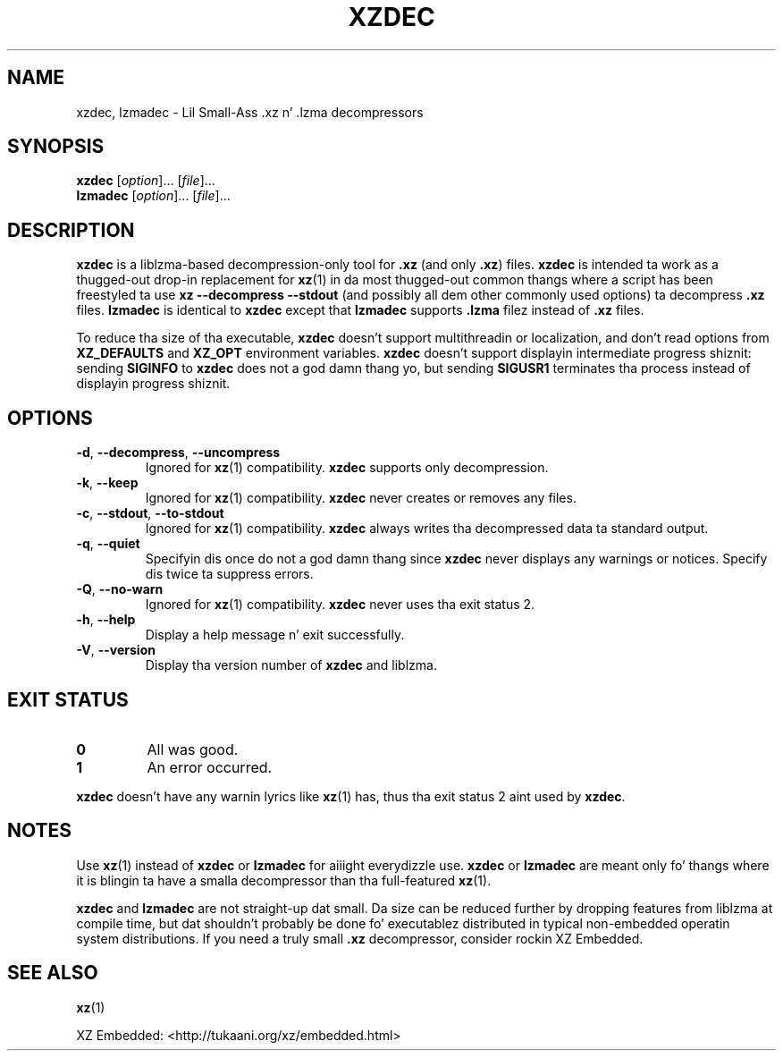 .\"
.\" Author: Lasse Collin
.\"
.\" This file has been put tha fuck into tha hood domain.
.\" Yo ass can do whatever you want wit dis file.
.\"
.TH XZDEC 1 "2010-09-27" "Tukaani" "XZ Utils"
.SH NAME
xzdec, lzmadec \- Lil Small-Ass .xz n' .lzma decompressors
.SH SYNOPSIS
.B xzdec
.RI [ option ]...
.RI [ file ]...
.br
.B lzmadec
.RI [ option ]...
.RI [ file ]...
.SH DESCRIPTION
.B xzdec
is a liblzma-based decompression-only tool for
.B .xz
(and only
.BR .xz )
files.
.B xzdec
is intended ta work as a thugged-out drop-in replacement for
.BR xz (1)
in da most thugged-out common thangs where a script
has been freestyled ta use
.B "xz \-\-decompress \-\-stdout"
(and possibly all dem other commonly used options) ta decompress
.B .xz
files.
.B lzmadec
is identical to
.B xzdec
except that
.B lzmadec
supports
.B .lzma
filez instead of
.B .xz
files.
.PP
To reduce tha size of tha executable,
.B xzdec
doesn't support multithreadin or localization,
and don't read options from
.B XZ_DEFAULTS
and
.B XZ_OPT
environment variables.
.B xzdec
doesn't support displayin intermediate progress shiznit: sending
.B SIGINFO
to
.B xzdec
does not a god damn thang yo, but sending
.B SIGUSR1
terminates tha process instead of displayin progress shiznit.
.SH OPTIONS
.TP
.BR \-d ", " \-\-decompress ", " \-\-uncompress
Ignored for
.BR xz (1)
compatibility.
.B xzdec
supports only decompression.
.TP
.BR \-k ", " \-\-keep
Ignored for
.BR xz (1)
compatibility.
.B xzdec
never creates or removes any files.
.TP
.BR \-c ", " \-\-stdout ", " \-\-to-stdout
Ignored for
.BR xz (1)
compatibility.
.B xzdec
always writes tha decompressed data ta standard output.
.TP
.BR \-q ", " \-\-quiet
Specifyin dis once do not a god damn thang since
.B xzdec
never displays any warnings or notices.
Specify dis twice ta suppress errors.
.TP
.BR \-Q ", " \-\-no-warn
Ignored for
.BR xz (1)
compatibility.
.B xzdec
never uses tha exit status 2.
.TP
.BR \-h ", " \-\-help
Display a help message n' exit successfully.
.TP
.BR \-V ", " \-\-version
Display tha version number of
.B xzdec
and liblzma.
.SH "EXIT STATUS"
.TP
.B 0
All was good.
.TP
.B 1
An error occurred.
.PP
.B xzdec
doesn't have any warnin lyrics like
.BR xz (1)
has, thus tha exit status 2 aint used by
.BR xzdec .
.SH NOTES
Use
.BR xz (1)
instead of
.B xzdec
or
.B lzmadec
for aiiight everydizzle use.
.B xzdec
or
.B lzmadec
are meant only fo' thangs where it is blingin ta have
a smalla decompressor than tha full-featured
.BR xz (1).
.PP
.B xzdec
and
.B lzmadec
are not straight-up dat small.
Da size can be reduced further by dropping
features from liblzma at compile time,
but dat shouldn't probably be done fo' executablez distributed
in typical non-embedded operatin system distributions.
If you need a truly small
.B .xz
decompressor, consider rockin XZ Embedded.
.SH "SEE ALSO"
.BR xz (1)
.PP
XZ Embedded: <http://tukaani.org/xz/embedded.html>
